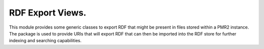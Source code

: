 RDF Export Views.
=================

This module provides some generic classes to export RDF that might be
present in files stored within a PMR2 instance.  The package is used to
provide URIs that will export RDF that can then be imported into the
RDF store for further indexing and searching capabilities.
